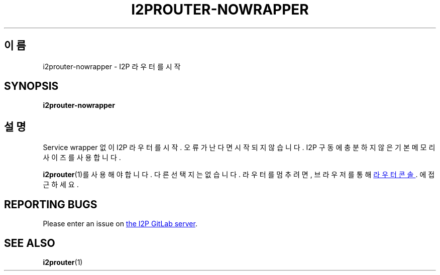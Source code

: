 .\"*******************************************************************
.\"
.\" This file was generated with po4a. Translate the source file.
.\"
.\"*******************************************************************
.TH I2PROUTER\-NOWRAPPER 1 "November 27, 2021" "" I2P

.SH 이름
i2prouter\-nowrapper \- I2P 라우터를 시작

.SH SYNOPSIS
\fBi2prouter\-nowrapper\fP
.br

.SH 설명
Service wrapper 없이 I2P 라우터를 시작. 오류가 난다면 시작되지 않습니다. I2P 구동에 충분하지 않은 기본 메모리
사이즈를 사용합니다.
.P
\fBi2prouter\fP(1)를 사용해야 합니다. 다른 선택지는 없습니다. 라우터를 멈추려면, 브라우저를 통해
.UR http://localhost:7657/
라우터 콘솔
.UE .
에 접근하세요.

.SH "REPORTING BUGS"
Please enter an issue on
.UR https://i2pgit.org/i2p\-hackers/i2p.i2p/\-/issues
the I2P GitLab server
.UE .

.SH "SEE ALSO"
\fBi2prouter\fP(1)
